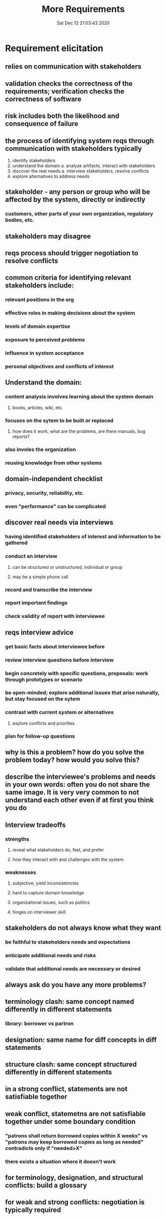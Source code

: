 #+TITLE: More Requirements
#+DATE: Sat Dec 12 21:03:43 2020 

* Requirement elicitation
** relies on communication with stakeholders
** validation checks the correctness of the requirements; verification checks the correctness of software
** risk includes both the likelihood and consequence of failure
** the process of identifying system reqs through communication with stakeholders typically
1. identify stakeholders
2. understand the domain
   a. analyze artifacts, interact with stakeholders
3. discover the real needs
   a. interview stakeholders, resolve conflicts
4. explore alternatives to address needs
** stakeholder - any person or group who will be affected by the system, directly or indirectly
*** customers, other parts of your own organization, regulatory bodies, etc.
** stakeholders may disagree
** reqs process should trigger negotiation to resolve conflicts
** common criteria for identifying relevant stakeholders include:
*** relevant positions in the org
*** effective roles in making decisions about the system
*** levels of domain expertise
*** exposure to perceived problems
*** influence in system acceptance
*** personal objectives and conflicts of interest
** Understand the domain:
*** content analysis involves learning about the system domain
**** books, articles, wiki, etc.
*** focuses on the sytem to be built or replaced
**** how does it work, what are the problems, are there manuals, bug reports?
*** also involes the organization
*** reusing knowledge from other systems
** domain-independent checklist
*** privacy, security, reliability, etc.
*** even "performance" can be complicated
** discover real needs via interviews
*** having identified stakeholders of interest and information to be gathered
*** conduct an interview
**** can be structured or unstructured, individual or group
**** may be a simple phone call
*** record and transcribe the interview
*** report important findings
*** check validity of report with interviewee
** reqs interview advice
*** get basic facts about interviewee before
*** review interview questions before interview
*** begin concretely with specific questions, proposals: work through prototypes or scenario
*** be open-minded; explore additional issues that arise naturally, but stay focused on the sytem
*** contrast with current system or alternatives
**** explore conflicts and priorities
*** plan for follow-up questions
** why is this a problem? how do you solve the problem today? how would you solve this?
** describe the interviewee's problems and needs in your own words: often you do not share the same image.  It is very very common to not understand each other even if at first you think you do
** Interview tradeoffs
*** strengths
**** reveal what stakeholders do, feel, and prefer
**** how they interact with and challenges with the system
*** weaknesses
**** subjective, yield inconsistencies
**** hard to capture domain knowledge
**** organizational issues, such as politics
**** hinges on interviewer skill
** stakeholders do not always know what they want
*** be faithful to stakeholders needs and expectations
*** anticipate additional needs and risks
*** validate that additional needs are necessary or desired
** always ask do you have any more problems?
** terminology clash: same concept named differently in different statements
*** library: borrower vs partron
** designation: same name for diff concepts in diff statements 
** structure clash: same concept structured differently in different statements
** in a strong conflict, statements are not satisfiable together
** weak conflict, statemetns are not satisfiable together under some boundary condition
*** "patrons shall return borrowed copies within X weeks" vs "patrons may keep borrowed copies as long as needed" contradicts only if "needed>X"
*** there exists a situation where it doesn't work
** for terminology, designation, and structural conflicts: build a glossary
** for weak and strong conflicts: negotiation is typically required
*** if the cause is different stakeholders objectives, it must be resolved outside of RE
** Explore Alternatives
*** alternative solutions and tradeoffs are typically presented via prototypes, mockups, or storyboard
*** mockups can be low or high-fidelity
** storyboards and ockups def do exist, but are often informal and incomplete
** humans are better at recognizing and evaluating solutions than facing blank pages
** mockups and prototypes explore uncertainty in requirements
*** validate that we have the right reqs
*** get feedback on a candidate solution
*** I'll know it when I see it
** stories illuminate the system by walking through real or hypothetical sequences
** formal standards for writing down requrements exist but vary by domain and company
** decompose a system, from the highest level of abstaction into lower-level subsystems and implementation choices
** risk is an uncertain factor that may result in a loss of satisfaction of a corresponding objective
*** consists of parts
**** likelihood of failure
**** negative consequences or impact of the failure
**** in advance models: the casual agent and weakness
*** matematically, risk = likelihood * impact
** fault tree analysis is a top-down technique to model, reason about and analyze risk
*** fault tree analysis decomposes a particular type of failure into constituent potentia causes and probabilities
*** defines the scope of system responsibilites and identifies unacceptable risk conditions that should be mitigated
** risk response strats
*** accept the risk
*** transfer the risk
*** mitigate the risk
*** avoid the risk
